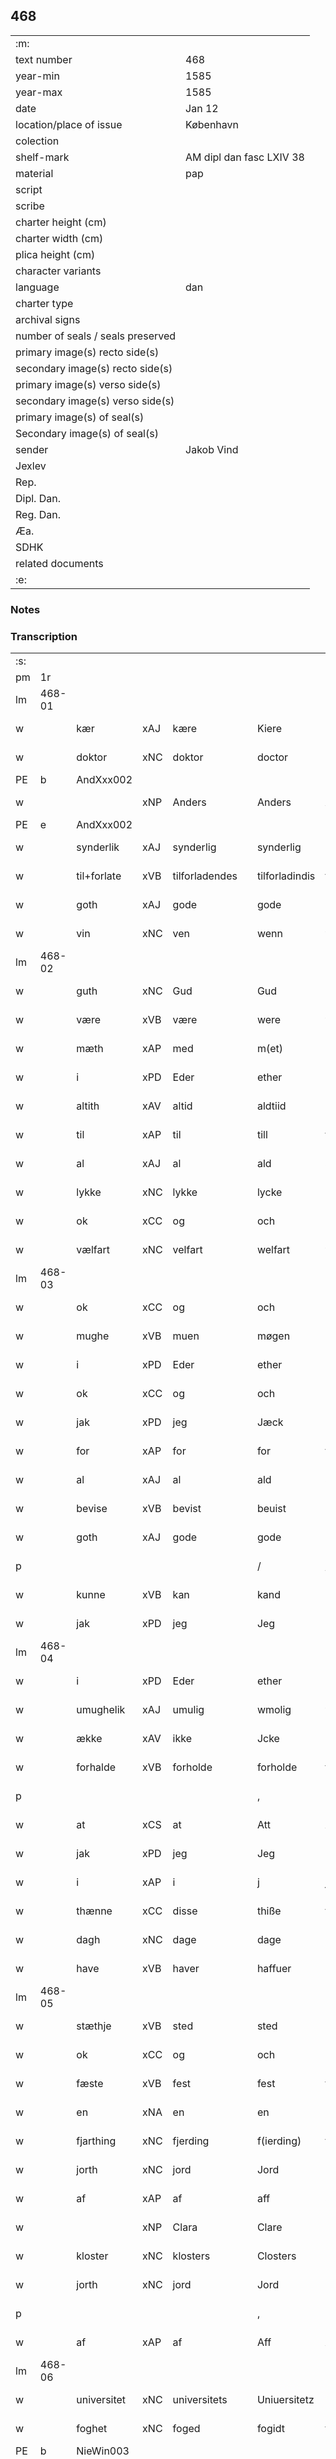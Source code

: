 ** 468

| :m:                               |                          |
| text number                       | 468                      |
| year-min                          | 1585                     |
| year-max                          | 1585                     |
| date                              | Jan 12                   |
| location/place of issue           | København                |
| colection                         |                          |
| shelf-mark                        | AM dipl dan fasc LXIV 38 |
| material                          | pap                      |
| script                            |                          |
| scribe                            |                          |
| charter height (cm)               |                          |
| charter width (cm)                |                          |
| plica height (cm)                 |                          |
| character variants                |                          |
| language                          | dan                      |
| charter type                      |                          |
| archival signs                    |                          |
| number of seals / seals preserved |                          |
| primary image(s) recto side(s)    |                          |
| secondary image(s) recto side(s)  |                          |
| primary image(s) verso side(s)    |                          |
| secondary image(s) verso side(s)  |                          |
| primary image(s) of seal(s)       |                          |
| Secondary image(s) of seal(s)     |                          |
| sender                            | Jakob Vind               |
| Jexlev                            |                          |
| Rep.                              |                          |
| Dipl. Dan.                        |                          |
| Reg. Dan.                         |                          |
| Æa.                               |                          |
| SDHK                              |                          |
| related documents                 |                          |
| :e:                               |                          |

*** Notes


*** Transcription
| :s: |        |             |     |                |   |                |                |   |   |   |                          |     |   |   |    |        |
| pm  |     1r |             |     |                |   |                |                |   |   |   |                          |     |   |   |    |        |
| lm  | 468-01 |             |     |                |   |                |                |   |   |   |                          |     |   |   |    |        |
| w   |        | kær         | xAJ | kære           |   | Kiere          | Kiere          |   |   |   |                          | dan |   |   |    | 468-01 |
| w   |        | doktor      | xNC | doktor         |   | doctor         | doctor         |   |   |   |                          | lat |   |   |    | 468-01 |
| PE  |      b | AndXxx002   |     |                |   |                |                |   |   |   |                          |     |   |   |    |        |
| w   |        |             | xNP | Anders         |   | Anders         | Anders         |   |   |   |                          | dan |   |   |    | 468-01 |
| PE  |      e | AndXxx002   |     |                |   |                |                |   |   |   |                          |     |   |   |    |        |
| w   |        | synderlik   | xAJ | synderlig      |   | synderlig      | ſÿnderlig      |   |   |   |                          | dan |   |   |    | 468-01 |
| w   |        | til+forlate | xVB | tilforladendes |   | tilforladindis | tilforladindi |   |   |   |                          | dan |   |   |    | 468-01 |
| w   |        | goth        | xAJ | gode           |   | gode           | gode           |   |   |   |                          | dan |   |   |    | 468-01 |
| w   |        | vin         | xNC | ven            |   | wenn           | wenn           |   |   |   |                          | dan |   |   |    | 468-01 |
| lm  | 468-02 |             |     |                |   |                |                |   |   |   |                          |     |   |   |    |        |
| w   |        | guth        | xNC | Gud            |   | Gud            | Gŭd            |   |   |   |                          | dan |   |   |    | 468-02 |
| w   |        | være        | xVB | være           |   | were           | were           |   |   |   |                          | dan |   |   |    | 468-02 |
| w   |        | mæth        | xAP | med            |   | m(et)          | mꝫ             |   |   |   |                          | dan |   |   |    | 468-02 |
| w   |        | i           | xPD | Eder           |   | ether          | ether          |   |   |   |                          | dan |   |   |    | 468-02 |
| w   |        | altith      | xAV | altid          |   | aldtiid        | aldtiid        |   |   |   |                          | dan |   |   |    | 468-02 |
| w   |        | til         | xAP | til            |   | till           | till           |   |   |   |                          | dan |   |   |    | 468-02 |
| w   |        | al          | xAJ | al             |   | ald            | ald            |   |   |   |                          | dan |   |   |    | 468-02 |
| w   |        | lykke       | xNC | lykke          |   | lycke          | lycke          |   |   |   |                          | dan |   |   |    | 468-02 |
| w   |        | ok          | xCC | og             |   | och            | och            |   |   |   |                          | dan |   |   |    | 468-02 |
| w   |        | vælfart     | xNC | velfart        |   | welfart        | welfart        |   |   |   |                          | dan |   |   |    | 468-02 |
| lm  | 468-03 |             |     |                |   |                |                |   |   |   |                          |     |   |   |    |        |
| w   |        | ok          | xCC | og             |   | och            | och            |   |   |   |                          | dan |   |   |    | 468-03 |
| w   |        | mughe       | xVB | muen           |   | møgen          | møgen          |   |   |   |                          | dan |   |   |    | 468-03 |
| w   |        | i           | xPD | Eder           |   | ether          | ether          |   |   |   |                          | dan |   |   |    | 468-03 |
| w   |        | ok          | xCC | og             |   | och            | och            |   |   |   |                          | dan |   |   |    | 468-03 |
| w   |        | jak         | xPD | jeg            |   | Jæck           | Jæck           |   |   |   |                          | dan |   |   |    | 468-03 |
| w   |        | for         | xAP | for            |   | for            | for            |   |   |   |                          | dan |   |   |    | 468-03 |
| w   |        | al          | xAJ | al             |   | ald            | ald            |   |   |   |                          | dan |   |   |    | 468-03 |
| w   |        | bevise      | xVB | bevist         |   | beuist         | beŭiſt         |   |   |   |                          | dan |   |   |    | 468-03 |
| w   |        | goth        | xAJ | gode           |   | gode           | gode           |   |   |   |                          | dan |   |   |    | 468-03 |
| p   |        |             |     |                |   | /              | /              |   |   |   |                          | dan |   |   |    | 468-03 |
| w   |        | kunne       | xVB | kan            |   | kand           | kand           |   |   |   |                          | dan |   |   |    | 468-03 |
| w   |        | jak         | xPD | jeg            |   | Jeg            | Jeg            |   |   |   |                          | dan |   |   |    | 468-03 |
| lm  | 468-04 |             |     |                |   |                |                |   |   |   |                          |     |   |   |    |        |
| w   |        | i           | xPD | Eder           |   | ether          | ether          |   |   |   |                          | dan |   |   |    | 468-04 |
| w   |        | umughelik   | xAJ | umulig         |   | wmolig         | wmolig         |   |   |   |                          | dan |   |   |    | 468-04 |
| w   |        | ække        | xAV | ikke           |   | Jcke           | Jcke           |   |   |   |                          | dan |   |   |    | 468-04 |
| w   |        | forhalde    | xVB | forholde       |   | forholde       | forholde       |   |   |   |                          | dan |   |   |    | 468-04 |
| p   |        |             |     |                |   | ,              | ,              |   |   |   |                          | dan |   |   |    | 468-04 |
| w   |        | at          | xCS | at             |   | Att            | Att            |   |   |   |                          | dan |   |   |    | 468-04 |
| w   |        | jak         | xPD | jeg            |   | Jeg            | Jeg            |   |   |   |                          | dan |   |   |    | 468-04 |
| w   |        | i           | xAP | i              |   | j              | j              |   |   |   |                          | dan |   |   |    | 468-04 |
| w   |        | thænne      | xCC | disse          |   | thiße          | thiße          |   |   |   |                          | dan |   |   |    | 468-04 |
| w   |        | dagh        | xNC | dage           |   | dage           | dage           |   |   |   |                          | dan |   |   |    | 468-04 |
| w   |        | have        | xVB | haver            |   | haffuer        | haffŭer        |   |   |   |                          | dan |   |   |    | 468-04 |
| lm  | 468-05 |             |     |                |   |                |                |   |   |   |                          |     |   |   |    |        |
| w   |        | stæthje     | xVB | sted           |   | sted           | ſted           |   |   |   |                          | dan |   |   |    | 468-05 |
| w   |        | ok          | xCC | og             |   | och            | och            |   |   |   |                          | dan |   |   |    | 468-05 |
| w   |        | fæste       | xVB | fest           |   | fest           | feſt           |   |   |   |                          | dan |   |   |    | 468-05 |
| w   |        | en          | xNA | en             |   | en             | en             |   |   |   |                          | dan |   |   |    | 468-05 |
| w   |        | fjarthing   | xNC | fjerding       |   | f(ierding)     | fꝭͩ             |   |   |   |                          | dan |   |   |    | 468-05 |
| w   |        | jorth       | xNC | jord           |   | Jord           | Jord           |   |   |   |                          | dan |   |   |    | 468-05 |
| w   |        | af          | xAP | af             |   | aff            | aff            |   |   |   |                          | dan |   |   |    | 468-05 |
| w   |        |             | xNP | Clara          |   | Clare          | Clare          |   |   |   |                          | dan |   |   |    | 468-05 |
| w   |        | kloster     | xNC | klosters       |   | Closters       | Cloſter       |   |   |   |                          | dan |   |   |    | 468-05 |
| w   |        | jorth       | xNC | jord           |   | Jord           | Jord           |   |   |   |                          | dan |   |   |    | 468-05 |
| p   |        |             |     |                |   | ,              | ,              |   |   |   |                          | dan |   |   |    | 468-05 |
| w   |        | af          | xAP | af             |   | Aff            | Aff            |   |   |   |                          | dan |   |   |    | 468-05 |
| lm  | 468-06 |             |     |                |   |                |                |   |   |   |                          |     |   |   |    |        |
| w   |        | universitet | xNC | universitets   |   | Uniuersitetz   | Uniŭerſitetz   |   |   |   |                          | dan |   |   |    | 468-06 |
| w   |        | foghet      | xNC | foged          |   | fogidt         | fogidt         |   |   |   |                          | dan |   |   |    | 468-06 |
| PE  |      b | NieWin003   |     |                |   |                |                |   |   |   |                          |     |   |   |    |        |
| w   |        |             | xNP | Niels          |   | Nils           | Nil           |   |   |   |                          | dan |   |   |    | 468-06 |
| w   |        |             | xNP | Wincke         |   | Wincke         | Wincke         |   |   |   |                          | dan |   |   |    | 468-06 |
| PE  |      e | NieWin003   |     |                |   |                |                |   |   |   |                          |     |   |   |    |        |
| p   |        |             |     |                |   | ,              | ,              |   |   |   |                          | dan |   |   |    | 468-06 |
| w   |        | ok          | xCC | og             |   | Och            | Och            |   |   |   |                          | dan |   |   |    | 468-06 |
| w   |        | love        | xVB | lovet          |   | loffuet        | loffŭet        |   |   |   |                          | dan |   |   |    | 468-06 |
| w   |        | han         | xPD | hannem            |   | hano(m)        | hano̅           |   |   |   |                          | dan |   |   |    | 468-06 |
| w   |        | upa         | xAP | på             |   | paa            | paa            |   |   |   |                          | dan |   |   |    | 468-06 |
| lm  | 468-07 |             |     |                |   |                |                |   |   |   |                          |     |   |   |    |        |
| w   |        | universitet | xNC | universitets   |   | Uniuersitetz   | Uniŭerſitetz   |   |   |   |                          | dan |   |   |    | 468-07 |
| w   |        | vægh        | xNC | vegne          |   | wegen          | wegen          |   |   |   |                          | dan |   |   |    | 468-07 |
| w   |        | thær        | xAV | der            |   | ther           | ther           |   |   |   |                          | dan |   |   |    | 468-07 |
| w   |        | af          | xAV | af             |   | aff            | aff            |   |   |   |                          | dan |   |   |    | 468-07 |
| w   |        | til         | xAP | til            |   | till           | till           |   |   |   |                          | dan |   |   |    | 468-07 |
| w   |        | stathsmal   | xNC | stadsmål       |   | stedtzmaall    | ſtedtzmaall    |   |   |   |                          | dan |   |   |    | 468-07 |
| w   |        | fæm         | xNA | fem            |   | fem            | fem            |   |   |   |                          | dan |   |   |    | 468-07 |
| w   |        | gamel       | xAJ | gammel         |   | gamell         | gamell         |   |   |   |                          | dan |   |   |    | 468-07 |
| lm  | 468-08 |             |     |                |   |                |                |   |   |   |                          |     |   |   |    |        |
| w   |        | daler       | xNC | daler          |   | daler          | daler          |   |   |   |                          | dan |   |   |    | 468-08 |
| p   |        |             |     |                |   | ,              | ,              |   |   |   |                          | dan |   |   |    | 468-08 |
| w   |        | foruten     | xAP | foruden        |   | foruden        | forŭden        |   |   |   |                          | dan |   |   |    | 468-08 |
| w   |        | en          | xNA | en             |   | en             | en             |   |   |   |                          | dan |   |   |    | 468-08 |
| w   |        | gamel       | xAJ | gammel         |   | gamell         | gamell         |   |   |   |                          | dan |   |   |    | 468-08 |
| w   |        | daler       | xNC | daler          |   | daler          | daler          |   |   |   |                          | dan |   |   |    | 468-08 |
| w   |        | jak         | xPD | jeg            |   | Jeg            | Jeg            |   |   |   |                          | dan |   |   |    | 468-08 |
| w   |        | han         | xPD | ham            |   | hano(m)        | hano̅           |   |   |   |                          | dan |   |   |    | 468-08 |
| w   |        | sjalv       | xPD | selv           |   | sielff         | ſielff         |   |   |   |                          | dan |   |   |    | 468-08 |
| w   |        | til         | xAP | til            |   | till           | till           |   |   |   |                          | dan |   |   |    | 468-08 |
| lm  | 468-09 |             |     |                |   |                |                |   |   |   |                          |     |   |   |    |        |
| w   |        | foghet      | xNC | foged          |   | fogid          | fogid          |   |   |   |                          | dan |   |   |    | 468-09 |
| w   |        | pænning     | xNC | penninge       |   | penni(nge)     | pennı̅ꝭͤ         |   |   |   |                          | dan |   |   |    | 468-09 |
| w   |        | straks      | xAV | straks         |   | strax          | ſtrax          |   |   |   |                          | dan |   |   |    | 468-09 |
| w   |        | fornøghje   | xVB | fornøjet       |   | fornøyet       | fornøÿet       |   |   |   |                          | dan |   |   |    | 468-09 |
| p   |        |             |     |                |   | ,              | ,              |   |   |   |                          | dan |   |   |    | 468-09 |
| w   |        | ok          | xCC | og             |   | Och            | Och            |   |   |   |                          | dan |   |   |    | 468-09 |
| w   |        | have        | xVB | haver            |   | haffuer        | haffŭer        |   |   |   |                          | dan |   |   |    | 468-09 |
| w   |        | han         | xPD | han            |   | hand           | hand           |   |   |   |                          | dan |   |   |    | 468-09 |
| w   |        | upa         | xAP | på             |   | paa            | paa            |   |   |   |                          | dan |   |   |    | 468-09 |
| lm  | 468-10 |             |     |                |   |                |                |   |   |   |                          |     |   |   |    |        |
| w   |        | same        | xAJ | samme          |   | sam(m)e        | ſam̅e           |   |   |   |                          | dan |   |   |    | 468-10 |
| w   |        | fjarthing   | xNC | fjerding       |   | f(ierding)     | fꝭͩ             |   |   |   |                          | dan |   |   |    | 468-10 |
| w   |        | jorth       | xNC | jord           |   | Jord           | Jord           |   |   |   |                          | dan |   |   |    | 468-10 |
| w   |        | give        | xVB | givet          |   | giffuit        | giffŭit        |   |   |   |                          | dan |   |   |    | 468-10 |
| w   |        | jak         | xPD | mig            |   | mig            | mig            |   |   |   |                          | dan |   |   |    | 468-10 |
| w   |        | han         | xPD | hans           |   | hans           | han           |   |   |   |                          | dan |   |   |    | 468-10 |
| w   |        | brev        | xNC | brev           |   | breff          | breff          |   |   |   |                          | dan |   |   |    | 468-10 |
| p   |        |             |     |                |   | ,              | ,              |   |   |   |                          | dan |   |   |    | 468-10 |
| w   |        | sum         | xRP | som            |   | Som            | om            |   |   |   |                          | dan |   |   |    | 468-10 |
| w   |        | jak         | xPD | jeg            |   | Jeg            | Jeg            |   |   |   |                          | dan |   |   |    | 468-10 |
| w   |        | i           | xPD | Eder           |   | ether          | ether          |   |   |   |                          | dan |   |   |    | 468-10 |
| lm  | 468-11 |             |     |                |   |                |                |   |   |   |                          |     |   |   |    |        |
| w   |        | hær         | xAV | her            |   | her            | her            |   |   |   |                          | dan |   |   |    | 468-11 |
| w   |        | hos         | xAV | hos            |   | hoß            | hoß            |   |   |   |                          | dan |   |   |    | 468-11 |
| w   |        | tilskikke   | xVB | tilskikker     |   | tilskicker     | tilſkicker     |   |   |   |                          | dan |   |   |    | 468-11 |
| p   |        |             |     |                |   | ,              | ,              |   |   |   |                          | dan |   |   |    | 468-11 |
| w   |        | ok          | xCC | og             |   | Och            | Och            |   |   |   |                          | dan |   |   |    | 468-11 |
| w   |        | love        | xVB | lovet          |   | loffuit        | loffŭit        |   |   |   |                          | dan |   |   |    | 468-11 |
| w   |        | thær        | xAV | der            |   | ther           | ther           |   |   |   |                          | dan |   |   |    | 468-11 |
| w   |        | upa         | xAV | på             |   | paa            | paa            |   |   |   |                          | dan |   |   |    | 468-11 |
| w   |        | ytermere    | xAJ | ydermere       |   | ydermere       | ÿdermere       |   |   |   |                          | dan |   |   |    | 468-11 |
| w   |        | bet         | xNC | bed            |   | bit            | bıt            |   |   |   |                          | dan |   |   |    | 468-11 |
| lm  | 468-12 |             |     |                |   |                |                |   |   |   |                          |     |   |   |    |        |
| w   |        | fa          | xVB | få             |   | faa            | faa            |   |   |   |                          | dan |   |   |    | 468-12 |
| w   |        | schaffe     | xVB | skaffe         |   | schaffe        | ſchaffe        |   |   |   |                          | dan |   |   |    | 468-12 |
| w   |        | jak         | xPD | mig            |   | mig            | mig            |   |   |   |                          | dan |   |   |    | 468-12 |
| w   |        | universitet | xNC | universitets   |   | Uniuersitetz   | Uniŭerſitetz   |   |   |   |                          | dan |   |   |    | 468-12 |
| w   |        | brev        | xNC | brev           |   | Breff          | Breff          |   |   |   |                          | dan |   |   |    | 468-12 |
| w   |        | min         | xDP | min            |   | min            | min            |   |   |   |                          | dan |   |   |    | 468-12 |
| w   |        | liv         | xNC | livs           |   | liffs          | liff          |   |   |   |                          | dan |   |   |    | 468-12 |
| w   |        | tith        | xNC | tid            |   | tiid           | tiid           |   |   |   |                          | dan |   |   |    | 468-12 |
| w   |        | æfter       | xAP | efter          |   | effther        | effther        |   |   |   |                          | dan |   |   |    | 468-12 |
| lm  | 468-13 |             |     |                |   |                |                |   |   |   |                          |     |   |   |    |        |
| w   |        | gamel       | xAJ | gammel         |   | gamell         | gamell         |   |   |   |                          | dan |   |   |    | 468-13 |
| w   |        | logh        | xNC | lov            |   | laug           | laŭg           |   |   |   |                          | dan |   |   |    | 468-13 |
| w   |        | thæn        | xPD | det            |   | th(et)         | thꝫ            |   |   |   |                          | dan |   |   |    | 468-13 |
| w   |        | at          | xIM | at             |   | att            | att            |   |   |   |                          | dan |   |   |    | 468-13 |
| w   |        | behalde     | xVB | beholde        |   | beholde        | beholde        |   |   |   |                          | dan |   |   |    | 468-13 |
| p   |        |             |     |                |   | .              | .              |   |   |   |                          | dan |   |   |    | 468-13 |
| w   |        | ok          | xCC | og             |   | Och            | Och            |   |   |   |                          | dan |   |   |    | 468-13 |
| w   |        | æfter+thi   | xAV | efterdi        |   | effterthij     | effterthij     |   |   |   |                          | dan |   |   |    | 468-13 |
| PE  |      b | NieWin003   |     |                |   |                |                |   |   |   |                          |     |   |   |    |        |
| w   |        |             | xNP | Niels          |   | Nils           | Nil           |   |   |   |                          | dan |   |   |    | 468-13 |
| w   |        |             | xNP | Wincke         |   | wincke         | wincke         |   |   |   |                          | dan |   |   |    | 468-13 |
| PE  |      e | NieWin003   |     |                |   |                |                |   |   |   |                          |     |   |   |    |        |
| lm  | 468-14 |             |     |                |   |                |                |   |   |   |                          |     |   |   |    |        |
| w   |        | nu          | xAV | nu             |   | nu             | nŭ             |   |   |   |                          | dan |   |   |    | 468-14 |
| w   |        | ække        | xAV | ikke           |   | Jcke           | Jcke           |   |   |   |                          | dan |   |   |    | 468-14 |
| w   |        | skule       | xVB | skal           |   | schall         | ſchall         |   |   |   |                          | dan |   |   |    | 468-14 |
| w   |        | være        | xVB | være           |   | were           | were           |   |   |   |                          | dan |   |   |    | 468-14 |
| w   |        | hær         | xAV | her            |   | her            | her            |   |   |   |                          | dan |   |   |    | 468-14 |
| w   |        | til+stath   | xNC | tilstede       |   | tilstede       | tilſtede       |   |   |   |                          | dan |   |   |    | 468-14 |
| p   |        |             |     |                |   | ,              | ,              |   |   |   |                          | dan |   |   |    | 468-14 |
| w   |        | bithje      | xVB | beder          |   | Beder          | Beder          |   |   |   |                          | dan |   |   |    | 468-14 |
| w   |        | jak         | xPD | jeg            |   | Jeg            | Jeg            |   |   |   |                          | dan |   |   |    | 468-14 |
| w   |        | i           | xPD | Eder           |   | ether          | ether          |   |   |   |                          | dan |   |   |    | 468-14 |
| w   |        | ganske      | xAV | ganske         |   | gantz          | gantz          |   |   |   |                          | dan |   |   |    | 468-14 |
| lm  | 468-15 |             |     |                |   |                |                |   |   |   |                          |     |   |   |    |        |
| w   |        | vinlik      | xAV | venlig         |   | wennlig        | wennlig        |   |   |   |                          | dan |   |   |    | 468-15 |
| p   |        |             |     |                |   | ,              | ,              |   |   |   |                          | dan |   |   |    | 468-15 |
| w   |        | at          | xCS | at             |   | Att            | Att            |   |   |   |                          | dan |   |   | =  | 468-15 |
| w   |        | i           | xPD | I              |   | j              | j              |   |   |   |                          | dan |   |   | == | 468-15 |
| w   |        | vilje       | xVB | vil            |   | will           | will           |   |   |   |                          | dan |   |   |    | 468-15 |
| w   |        | have        | xVB | have           |   | haffue         | haffŭe         |   |   |   |                          | dan |   |   |    | 468-15 |
| w   |        | thæn        | xAT | den            |   | thend          | thend          |   |   |   |                          | dan |   |   |    | 468-15 |
| w   |        | umake       | xNC | umage          |   | wmage          | wmage          |   |   |   |                          | dan |   |   |    | 468-15 |
| w   |        | ok          | xCC | og             |   | och            | och            |   |   |   |                          | dan |   |   |    | 468-15 |
| w   |        | finne       | xVB | findes         |   | findis         | findi         |   |   |   |                          | dan |   |   |    | 468-15 |
| lm  | 468-16 |             |     |                |   |                |                |   |   |   |                          |     |   |   |    |        |
| w   |        |             | xAJ | ubesværet      |   | wbesueerit     | wbeſŭeerit     |   |   |   |                          | dan |   |   |    | 468-16 |
| p   |        |             |     |                |   | ,              | ,              |   |   |   |                          | dan |   |   |    | 468-16 |
| w   |        | ok          | xCC | og             |   | och            | och            |   |   |   |                          | dan |   |   |    | 468-16 |
| w   |        | upa         | xAP | på             |   | paa            | paa            |   |   |   |                          | dan |   |   |    | 468-16 |
| w   |        | min         | xDP | mine           |   | mine           | mine           |   |   |   |                          | dan |   |   |    | 468-16 |
| w   |        | vægh        | xNC | vegne          |   | wegne          | wegne          |   |   |   |                          | dan |   |   |    | 468-16 |
| w   |        | tale        | xVB | tale           |   | thale          | thale          |   |   |   |                          | dan |   |   |    | 468-16 |
| w   |        | en          | xAT | et             |   | et             | et             |   |   |   |                          | dan |   |   |    | 468-16 |
| w   |        | orth        | xNC | ord            |   | ord            | ord            |   |   |   |                          | dan |   |   |    | 468-16 |
| w   |        | mæth        | xAP | med            |   | med            | med            |   |   |   |                          | dan |   |   |    | 468-16 |
| lm  | 468-17 |             |     |                |   |                |                |   |   |   |                          |     |   |   |    |        |
| w   |        | thæn        | xAT | den            |   | thend          | thend          |   |   |   |                          | dan |   |   |    | 468-17 |
| w   |        | dandeman    | xNC | dannemand      |   | dannemand      | dannemand      |   |   |   |                          | dan |   |   |    | 468-17 |
| w   |        | min         | xDP | min            |   | min            | min            |   |   |   |                          | dan |   |   |    | 468-17 |
| w   |        | goth        | xAJ | gode           |   | gode           | gode           |   |   |   |                          | dan |   |   |    | 468-17 |
| w   |        | gamel       | xAJ | gamle          |   | gamble         | gamble         |   |   |   |                          | dan |   |   |    | 468-17 |
| w   |        | vin         | xNC | ven            |   | wenn           | wenn           |   |   |   |                          | dan |   |   |    | 468-17 |
| w   |        | doktor      | xNC | doktor         |   | doctor         | doctor         |   |   |   |                          | lat |   |   |    | 468-17 |
| PE  |      b | JakWin001   |     |                |   |                |                |   |   |   |                          |     |   |   |    |        |
| w   |        |             | xNP | Jakob          |   | Jacob          | Jacob          |   |   |   |                          | dan |   |   |    | 468-17 |
| PE  |      e | JakWin001   |     |                |   |                |                |   |   |   |                          |     |   |   |    |        |
| p   |        |             |     |                |   | ,              | ,              |   |   |   |                          | dan |   |   |    | 468-17 |
| lm  | 468-18 |             |     |                |   |                |                |   |   |   |                          |     |   |   |    |        |
| w   |        | sum         | xRP | som            |   | Som            | om            |   |   |   |                          | dan |   |   |    | 468-18 |
| w   |        | være        | xVB | er             |   | er             | er             |   |   |   |                          | dan |   |   |    | 468-18 |
| w   |        | rektor      | xNC | rektor         |   | Rector         | Rector         |   |   |   |                          | lat |   |   |    | 468-18 |
| p   |        |             |     |                |   | ,              | ,              |   |   |   |                          | dan |   |   |    | 468-18 |
| w   |        | at          | xCS | at             |   | Att            | Att            |   |   |   |                          | dan |   |   |    | 468-18 |
| w   |        | jak         | xPD | jeg            |   | Jeg            | Jeg            |   |   |   |                          | dan |   |   |    | 468-18 |
| w   |        | upa         | xAP | på             |   | paa            | paa            |   |   |   |                          | dan |   |   |    | 468-18 |
| w   |        | same        | xAJ | samme          |   | sam(m)e        | ſam̅e           |   |   |   |                          | dan |   |   |    | 468-18 |
| w   |        | jorth       | xNC | jord           |   | Jord           | Jord           |   |   |   |                          | dan |   |   |    | 468-18 |
| w   |        | mughe       | xVB | må             |   | maa            | maa            |   |   |   |                          | dan |   |   |    | 468-18 |
| w   |        | fa          | xVB | fange          |   | fange          | fange          |   |   |   |                          | dan |   |   |    | 468-18 |
| lm  | 468-19 |             |     |                |   |                |                |   |   |   |                          |     |   |   |    |        |
| w   |        | liv         | xNC | livs           |   | liiffs         | liiff         |   |   |   |                          | dan |   |   |    | 468-19 |
| w   |        | brev        | xNC | brev           |   | breff          | breff          |   |   |   |                          | dan |   |   |    | 468-19 |
| p   |        |             |     |                |   | ,              | ,              |   |   |   |                          | dan |   |   |    | 468-19 |
| w   |        | æfter       | xAP | efter          |   | Effther        | Effther        |   |   |   |                          | dan |   |   |    | 468-19 |
| w   |        | thæn        | xAT | den            |   | thend          | thend          |   |   |   |                          | dan |   |   |    | 468-19 |
| w   |        |             | xNC | tenor          |   | Tenor          | Tenor          |   |   |   | cf. Meyers Fremmedordbog | dan |   |   |    | 468-19 |
| w   |        | thæn        | xPD | de             |   | the            | the            |   |   |   |                          | dan |   |   |    | 468-19 |
| w   |        | plæghe      | xVB | pleje          |   | pleye          | pleÿe          |   |   |   |                          | dan |   |   |    | 468-19 |
| w   |        | at          | xIM | at             |   | att            | att            |   |   |   |                          | dan |   |   |    | 468-19 |
| w   |        | utgive      | xVB | udgives        |   | udgiffuis      | udgiffŭi      |   |   |   |                          | dan |   |   |    | 468-19 |
| p   |        |             |     |                |   | ,              | ,              |   |   |   |                          | dan |   |   |    | 468-19 |
| lm  | 468-20 |             |     |                |   |                |                |   |   |   |                          |     |   |   |    |        |
| w   |        | ok          | xCC | og             |   | Och            | Och            |   |   |   |                          | dan |   |   |    | 468-20 |
| w   |        | sva         | xAV | så             |   | saa            | ſaa            |   |   |   |                          | dan |   |   |    | 468-20 |
| w   |        | jak         | xPD | jeg            |   | Jeg            | Jeg            |   |   |   |                          | dan |   |   |    | 468-20 |
| w   |        |             | xVB |                |   | gierer         | gierer         |   |   |   |                          | dan |   |   |    | 468-20 |
| p   |        |             |     |                |   | ,              | ,              |   |   |   |                          | dan |   |   |    | 468-20 |
| w   |        | at          | xCS | at             |   | Att            | Att            |   |   |   |                          | dan |   |   |    | 468-20 |
| w   |        | jak         | xPD | jeg            |   | Jeg            | Jeg            |   |   |   |                          | dan |   |   |    | 468-20 |
| w   |        | mughe       | xVB | måtte          |   | motte          | motte          |   |   |   |                          | dan |   |   |    | 468-20 |
| w   |        | give        | xVB | give           |   | giffue         | giffŭe         |   |   |   |                          | dan |   |   |    | 468-20 |
| w   |        | pænning     | xNC | penninge       |   | penni(nge)     | pennı̅ꝭͤ         |   |   |   |                          | dan |   |   |    | 468-20 |
| w   |        | for         | xAP | for            |   | for            | for            |   |   |   |                          | dan |   |   |    | 468-20 |
| w   |        | korn        | xNC | kornet         |   | kornit         | kornit         |   |   |   |                          | dan |   |   |    | 468-20 |
| lm  | 468-21 |             |     |                |   |                |                |   |   |   |                          |     |   |   |    |        |
| w   |        | til         | xAP | til            |   | till           | till           |   |   |   |                          | dan |   |   |    | 468-21 |
| w   |        | afgift      | xNC | afgift         |   | affgifft       | affgifft       |   |   |   |                          | dan |   |   |    | 468-21 |
| p   |        |             |     |                |   | ,              | ,              |   |   |   |                          | dan |   |   |    | 468-21 |
| w   |        | æfter       | xAP | efter          |   | effther        | effther        |   |   |   |                          | dan |   |   |    | 468-21 |
| w   |        | kapitel     | xNC | kapitels       |   | Capittels      | Capittel      |   |   |   |                          | dan |   |   |    | 468-21 |
| w   |        | køp         | xNC | køb            |   | kiøb           | kiøb           |   |   |   |                          | dan |   |   |    | 468-21 |
| p   |        |             |     |                |   | ,              | ,              |   |   |   |                          | dan |   |   |    | 468-21 |
| w   |        | ok          | xCC | og             |   | och            | och            |   |   |   |                          | dan |   |   |    | 468-21 |
| w   |        | arlik       | xAJ | årlig          |   | aarlig         | aarlig         |   |   |   |                          | dan |   |   |    | 468-21 |
| w   |        | til         | xAP | til            |   | till           | till           |   |   |   |                          | dan |   |   |    | 468-21 |
| PL  |      b |             |     |                |   |                |                |   |   |   |                          |     |   |   |    |        |
| w   |        |             | xNP | Roskilde       |   | Roskilde       | Roſkilde       |   |   |   |                          | dan |   |   |    | 468-21 |
| PL  |      e |             |     |                |   |                |                |   |   |   |                          |     |   |   |    |        |
| lm  | 468-22 |             |     |                |   |                |                |   |   |   |                          |     |   |   |    |        |
| w   |        | marketh     | xNC | marked         |   | marckit        | marckit        |   |   |   |                          | dan |   |   |    | 468-22 |
| w   |        | æfter       | xAP | efter          |   | effther        | effther        |   |   |   |                          | dan |   |   |    | 468-22 |
| w   |        | paske       | xNC | påske          |   | Paasche        | Paaſche        |   |   |   |                          | dan |   |   |    | 468-22 |
| w   |        | thæn        | xPD | den            |   | thend          | thend          |   |   |   |                          | dan |   |   |    | 468-22 |
| w   |        | at          | xIM | at             |   | att            | att            |   |   |   |                          | dan |   |   |    | 468-22 |
| w   |        | fornøghje   | xVB | fornøje        |   | fornøye        | fornøÿe        |   |   |   |                          | dan |   |   |    | 468-22 |
| p   |        |             |     |                |   | ,              | ,              |   |   |   |                          | dan |   |   |    | 468-22 |
| w   |        | ok          | xCC | og             |   | Och            | Och            |   |   |   |                          | dan |   |   |    | 468-22 |
| w   |        | at          | xIM | at             |   | att            | att            |   |   |   |                          | dan |   |   |    | 468-22 |
| w   |        | uti         | xAP | udi            |   | vdj            | vdj            |   |   |   |                          | dan |   |   |    | 468-22 |
| lm  | 468-23 |             |     |                |   |                |                |   |   |   |                          |     |   |   |    |        |
| w   |        | brev        | xNC | brevet         |   | breffuit       | breffŭit       |   |   |   |                          | dan |   |   |    | 468-23 |
| w   |        | man         | xNC | mand           |   | man            | man            |   |   |   |                          | dan |   |   |    | 468-23 |
| w   |        |             | XX  |                |   | pre0000is      | pre0000i      |   |   |   |                          | dan |   |   |    | 468-23 |
| p   |        |             |     |                |   | ,              | ,              |   |   |   |                          | dan |   |   |    | 468-23 |
| w   |        | thæn        | xAT | det            |   | thet           | thet           |   |   |   |                          | dan |   |   |    | 468-23 |
| w   |        | fyrst       | xAJ | første         |   | første         | førſte         |   |   |   |                          | dan |   |   |    | 468-23 |
| w   |        | ar          | xNC | års            |   | aars           | aar           |   |   |   |                          | dan |   |   |    | 468-23 |
| w   |        | afgift      | xNC | afgift         |   | Affgiffet      | Affgiffet      |   |   |   |                          | dan |   |   |    | 468-23 |
| w   |        | at          | xIM | at             |   | att            | att            |   |   |   |                          | dan |   |   |    | 468-23 |
| lm  | 468-24 |             |     |                |   |                |                |   |   |   |                          |     |   |   |    |        |
| w   |        | være        | xVB | være           |   | were           | were           |   |   |   |                          | dan |   |   |    | 468-24 |
| w   |        | til         | xAP | til            |   | till           | till           |   |   |   |                          | dan |   |   |    | 468-24 |
| w   |        | paske       | xNC | påske          |   | paasche        | paaſche        |   |   |   |                          | dan |   |   |    | 468-24 |
| w   |        |             |     |                |   | Anno           | Anno           |   |   |   |                          | lat |   |   |    | 468-24 |
| n   |        | 87          |     | 87             |   | 87             | 87             |   |   |   |                          | dan |   |   |    | 468-24 |
| p   |        |             |     |                |   | .              | .              |   |   |   |                          | dan |   |   |    | 468-24 |
| w   |        | for+thi     | xAV | fordi          |   | fordj          | fordj          |   |   |   |                          | dan |   |   |    | 468-24 |
| w   |        | thæn        | xPD | den            |   | thend          | thend          |   |   |   |                          | dan |   |   |    | 468-24 |
| w   |        | sum         | xRP | som            |   | som            | ſom            |   |   |   |                          | dan |   |   |    | 468-24 |
| w   |        | have        | xVB | har            |   | haff(uer)      | haffꝭͬ          |   |   |   |                          | dan |   |   |    | 468-24 |
| w   |        | bruke       | xVB | brugt          |   | brugt          | brŭgt          |   |   |   |                          | dan |   |   |    | 468-24 |
| lm  | 468-25 |             |     |                |   |                |                |   |   |   |                          |     |   |   |    |        |
| w   |        | jorth       | xNC | jorden         |   | Jorden         | Jorden         |   |   |   |                          | dan |   |   |    | 468-25 |
| w   |        | til         | xAP | til            |   | till           | till           |   |   |   |                          | dan |   |   |    | 468-25 |
| w   |        | thæn        | xPD | des            |   | thes           | the           |   |   |   |                          | dan |   |   |    | 468-25 |
| p   |        |             |     |                |   | ,              | ,              |   |   |   |                          | dan |   |   |    | 468-25 |
| w   |        | give        | xVB | givet          |   | giffuit        | giffŭıt        |   |   |   |                          | dan |   |   |    | 468-25 |
| w   |        | thænne      | xDD | dette          |   | thette         | thette         |   |   |   |                          | dan |   |   |    | 468-25 |
| w   |        |             | XX  |                |   | bars           | bar           |   |   |   |                          | dan |   |   |    | 468-25 |
| w   |        | landgoths   | xNC | landgods       |   | landg(ods)     | landg         |   |   |   | de-sup                   | dan |   |   |    | 468-25 |
| w   |        | ut          | xAV | ud             |   | vd,            | vd,            |   |   |   |                          | dan |   |   |    | 468-25 |
| p   |        |             |     |                |   | /              | /              |   |   |   |                          | dan |   |   |    | 468-25 |
| w   |        | kær        | xAJ | kære           |   | kiere          | kiere          |   |   |   |                          | dan |   |   |    | 468-25 |
| lm  | 468-26 |             |     |                |   |                |                |   |   |   |                          |     |   |   |    |        |
| w   |        | hærre       | xNC | herr           |   | her            | her            |   |   |   |                          | dan |   |   |    | 468-26 |
| w   |        | doktor      | xNC | doktor         |   | doctor         | doctor         |   |   |   |                          | dan |   |   |    | 468-26 |
| w   |        |             | xVB |                |   | fortruker      | fortruker      |   |   |   |                          | dan |   |   |    | 468-26 |
| w   |        | jak         | xPD | mig            |   | mig            | mig            |   |   |   |                          | dan |   |   |    | 468-26 |
| w   |        | ække        | xAV | ikke           |   | Icke           | Icke           |   |   |   |                          | dan |   |   |    | 468-26 |
| w   |        | jak         | xPD | jeg            |   | Jeg            | Jeg            |   |   |   |                          | dan |   |   |    | 468-26 |
| w   |        | hær         | xAV | her           |   | her            | her            |   |   |   |                          | dan |   |   |    | 468-26 |
| w   |        | mæth        | xAV | med            |   | m(et)          | mꝫ             |   |   |   |                          | dan |   |   |    | 468-26 |
| w   |        | bjuthe      | xVB | byder          |   | biud(er)       | biŭd          |   |   |   |                          | dan |   |   |    | 468-26 |
| w   |        | sva         | xAV | så             |   | saa            | ſaa            |   |   |   |                          | dan |   |   |    | 468-26 |
| w   |        | dristigh    | xAJ | dristig        |   | dristig        | driſtig        |   |   |   |                          | dan |   |   |    | 468-26 |
| lm  | 468-27 |             |     |                |   |                |                |   |   |   |                          |     |   |   |    |        |
| w   |        | yver        | xAP | over           |   | offuer         | offŭer         |   |   |   |                          | dan |   |   |    | 468-27 |
| w   |        | thæn        | xPD | den            |   | then           | then           |   |   |   |                          | dan |   |   |    | 468-27 |
| p   |        |             |     |                |   | ,              | ,              |   |   |   |                          | dan |   |   |    | 468-27 |
| w   |        | jak         | xPD | jeg            |   | Jeg            | Jeg            |   |   |   |                          | dan |   |   |    | 468-27 |
| w   |        | gøre        | xVB | gør            |   | giør           | giør           |   |   |   |                          | dan |   |   |    | 468-27 |
| w   |        | gen         | xAV | igen           |   | egien          | egien          |   |   |   |                          | dan |   |   |    | 468-27 |
| w   |        | altith      | xAV | altid          |   | aldtiid        | aldtiid        |   |   |   |                          | dan |   |   |    | 468-27 |
| w   |        |             | xVB |                |   | gierer         | gierer         |   |   |   |                          | dan |   |   |    | 468-27 |
| w   |        | hvær        | xPD | hvis           |   | hues           | hŭe           |   |   |   |                          | dan |   |   |    | 468-27 |
| w   |        | i           | xPD | Eder           |   | ether          | ether          |   |   |   |                          | dan |   |   |    | 468-27 |
| lm  | 468-28 |             |     |                |   |                |                |   |   |   |                          |     |   |   |    |        |
| w   |        | kær         | xAJ | kært           |   | kiert          | kiert          |   |   |   |                          | dan |   |   |    | 468-28 |
| w   |        | være        | xVB | er             |   | er             | er             |   |   |   |                          | dan |   |   |    | 468-28 |
| p   |        |             |     |                |   | .              | .              |   |   |   |                          | dan |   |   |    | 468-28 |
| w   |        | befale      | xVB | befalendes     |   | Befallindis    | Befallindi    |   |   |   |                          | dan |   |   |    | 468-28 |
| w   |        | i           | xPD | Eder           |   | ether          | ether          |   |   |   |                          | dan |   |   |    | 468-28 |
| w   |        | guth        | xNC | Gud            |   | gud            | gŭd            |   |   |   |                          | dan |   |   |    | 468-28 |
| p   |        |             |     |                |   | /              | /              |   |   |   |                          | dan |   |   |    | 468-28 |
| PL  |      b |             |     |                |   |                |                |   |   |   |                          |     |   |   |    |        |
| w   |        |             |     |                |   | Haffnie        | Haffnie        |   |   |   |                          | lat |   |   |    | 468-28 |
| PL  |      e |             |     |                |   |                |                |   |   |   |                          |     |   |   |    |        |
| n   |        |             |     |                |   | 12             | 12             |   |   |   |                          | lat |   |   |    | 468-28 |
| w   |        |             |     |                |   | Octobr(is)     | Octobrꝭ        |   |   |   |                          | lat |   |   |    | 468-28 |
| lm  | 468-29 |             |     |                |   |                |                |   |   |   |                          |     |   |   |    |        |
| w   |        |             |     |                |   | Anno           | Anno           |   |   |   |                          | lat |   |   |    | 468-29 |
| p   |        |             |     |                |   | /              | /              |   |   |   |                          | lat |   |   |    | 468-29 |
| n   |        |             |     |                |   | 85             | 85             |   |   |   |                          | lat |   |   |    | 468-29 |
| lm  | 468-30 |             |     |                |   |                |                |   |   |   |                          |     |   |   |    |        |
| PE  |      b | JakWin001   |     |                |   |                |                |   |   |   |                          |     |   |   |    |        |
| w   |        |             |     |                |   | Jacob          | Jacob          |   |   |   |                          | dan |   |   |    | 468-30 |
| lm  | 468-31 |             |     |                |   |                |                |   |   |   |                          |     |   |   |    |        |
| w   |        |             |     |                |   | Wind           | Wind           |   |   |   |                          | dan |   |   |    | 468-31 |
| PE  |      e | JakWin001   |     |                |   |                |                |   |   |   |                          |     |   |   |    |        |
| :e: |        |             |     |                |   |                |                |   |   |   |                          |     |   |   |    |        |
